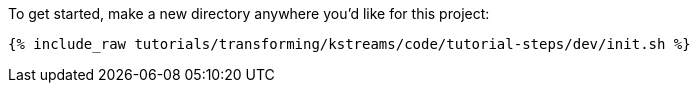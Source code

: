 To get started, make a new directory anywhere you'd like for this project:

+++++
<pre class="snippet"><code class="shell">{% include_raw tutorials/transforming/kstreams/code/tutorial-steps/dev/init.sh %}</code></pre>
+++++
